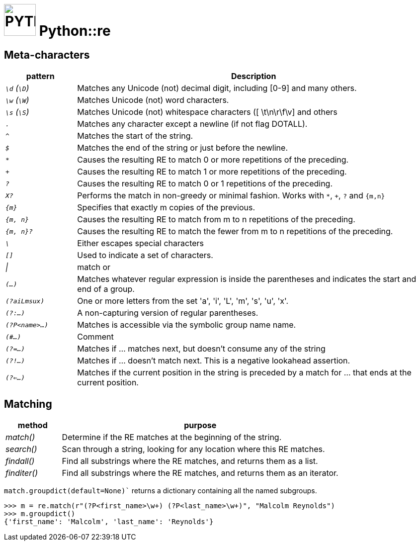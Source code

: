 # image:icon_python.svg["PYTHON", width=64px] Python::re

## Meta-characters

[options="header", cols=">e,5"]
|================================================================================================
| pattern           | Description
|  `\d` (`\D`)      | Matches any Unicode (not) decimal digit, including [0-9] and many others.
|   `\w` (`\W`)     | Matches Unicode (not) word characters.
|  `\s` (`\S`)      | Matches Unicode (not) whitespace characters ([ \t\n\r\f\v] and others
|   `.`             | Matches any character except a newline (if not flag DOTALL).
|   `^`             | Matches the start of the string.
|   `$`             | Matches the end of the string or just before the newline.
|   `*`             | Causes the resulting RE to match 0 or more repetitions of the preceding.
|   `+`             | Causes the resulting RE to match 1 or more repetitions of the preceding.
|   `?`             | Causes the resulting RE to match 0 or 1 repetitions of the preceding.
|  `X?`             | Performs the match in non-greedy or minimal fashion. Works with `*`, `+`, `?` and   `{m,n}`
| `{m}`             | Specifies that exactly m copies of the previous.
| `{m, n}`          | Causes the resulting RE to match from m to n repetitions of the preceding.
| `{m, n}?`         | Causes the resulting RE to match the fewer from m to n repetitions of the preceding.
| `\`               | Either escapes special characters
| `[]`              | Used to indicate a set of characters.
| &#124;            | match or
| `(...)`           | Matches whatever regular expression is inside the parentheses and indicates the start and end of a group.
|`(?aiLmsux)`       | One or more letters from the set 'a', 'i', 'L', 'm', 's', 'u', 'x'.
| `(?:...)`         | A non-capturing version of regular parentheses.
| `(?P<name>...)`   | Matches is accessible via the symbolic group name name.
| `(#...)`          | Comment
| `(?=...)`         | Matches if ... matches next, but doesn’t consume any of the string
| `(?!...)`         | Matches if ... doesn’t match next. This is a negative lookahead assertion.
| `(?<=...)`        | Matches if the current position in the string is preceded by a match for ... that ends at the current position.
|================================================================================================

## Matching


[options="header", cols=">e,5"]
|===
| method | purpose


| match()
| Determine if the RE matches at the beginning of the string.


| search()
| Scan through a string, looking for any location where this RE matches.

| findall()
| Find all substrings where the RE matches, and returns them as a list.

| finditer()
| Find all substrings where the RE matches, and returns them as an iterator.
|===



`match.groupdict(default=None)`` returns a dictionary containing all the named subgroups.

```python
>>> m = re.match(r"(?P<first_name>\w+) (?P<last_name>\w+)", "Malcolm Reynolds")
>>> m.groupdict()
{'first_name': 'Malcolm', 'last_name': 'Reynolds'}
```
